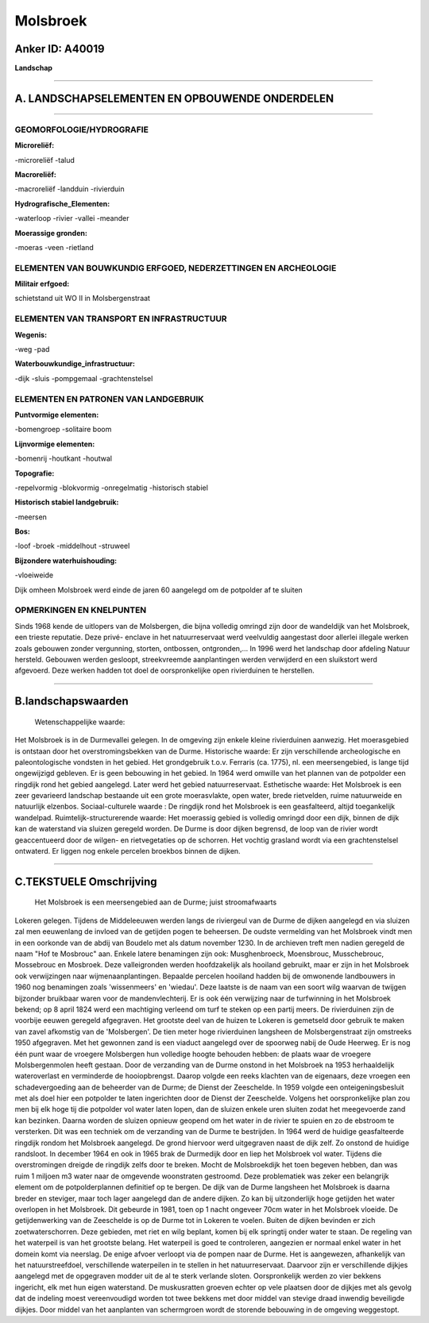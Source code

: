 Molsbroek
=========

Anker ID: A40019
----------------

**Landschap**

--------------

A. LANDSCHAPSELEMENTEN EN OPBOUWENDE ONDERDELEN
-----------------------------------------------

--------------

GEOMORFOLOGIE/HYDROGRAFIE
~~~~~~~~~~~~~~~~~~~~~~~~~

**Microreliëf:**

-microreliëf
-talud

 
**Macroreliëf:**

-macroreliëf
-landduin
-rivierduin

**Hydrografische\_Elementen:**

-waterloop
-rivier
-vallei
-meander

 
**Moerassige gronden:**

-moeras
-veen
-rietland

 

ELEMENTEN VAN BOUWKUNDIG ERFGOED, NEDERZETTINGEN EN ARCHEOLOGIE
~~~~~~~~~~~~~~~~~~~~~~~~~~~~~~~~~~~~~~~~~~~~~~~~~~~~~~~~~~~~~~~

**Militair erfgoed:**

 
schietstand uit WO II in Molsbergenstraat

ELEMENTEN VAN TRANSPORT EN INFRASTRUCTUUR
~~~~~~~~~~~~~~~~~~~~~~~~~~~~~~~~~~~~~~~~~

**Wegenis:**

-weg
-pad

 
**Waterbouwkundige\_infrastructuur:**

-dijk
-sluis
-pompgemaal
-grachtenstelsel

 

ELEMENTEN EN PATRONEN VAN LANDGEBRUIK
~~~~~~~~~~~~~~~~~~~~~~~~~~~~~~~~~~~~~

**Puntvormige elementen:**

-bomengroep
-solitaire boom

 
**Lijnvormige elementen:**

-bomenrij
-houtkant
-houtwal

**Topografie:**

-repelvormig
-blokvormig
-onregelmatig
-historisch stabiel

 
**Historisch stabiel landgebruik:**

-meersen

 
**Bos:**

-loof
-broek
-middelhout
-struweel

 
**Bijzondere waterhuishouding:**

-vloeiweide

 
Dijk omheen Molsbroek werd einde de jaren 60 aangelegd om de
potpolder af te sluiten

OPMERKINGEN EN KNELPUNTEN
~~~~~~~~~~~~~~~~~~~~~~~~~

Sinds 1968 kende de uitlopers van de Molsbergen, die bijna volledig
omringd zijn door de wandeldijk van het Molsbroek, een trieste
reputatie. Deze privé- enclave in het natuurreservaat werd veelvuldig
aangestast door allerlei illegale werken zoals gebouwen zonder
vergunning, storten, ontbossen, ontgronden,… In 1996 werd het landschap
door afdeling Natuur hersteld. Gebouwen werden gesloopt, streekvreemde
aanplantingen werden verwijderd en een sluikstort werd afgevoerd. Deze
werken hadden tot doel de oorspronkelijke open rivierduinen te
herstellen.

--------------

B.landschapswaarden
-------------------

 Wetenschappelijke waarde:
Het Molsbroek is in de Durmevallei gelegen. In de omgeving zijn
enkele kleine rivierduinen aanwezig. Het moerasgebied is ontstaan door
het overstromingsbekken van de Durme.
Historische waarde:
Er zijn verschillende archeologische en paleontologische vondsten in
het gebied. Het grondgebruik t.o.v. Ferraris (ca. 1775), nl. een
meersengebied, is lange tijd ongewijzigd gebleven. Er is geen bebouwing
in het gebied. In 1964 werd omwille van het plannen van de potpolder een
ringdijk rond het gebied aangelegd. Later werd het gebied
natuurreservaat.
Esthetische waarde: Het Molsbroek is een zeer gevarieerd landschap
bestaande uit een grote moerasvlakte, open water, brede rietvelden,
ruime natuurweide en natuurlijk elzenbos.
Sociaal-culturele waarde : De ringdijk rond het Molsbroek is een
geasfalteerd, altijd toegankelijk wandelpad.
Ruimtelijk-structurerende waarde:
Het moerassig gebied is volledig omringd door een dijk, binnen de
dijk kan de waterstand via sluizen geregeld worden. De Durme is door
dijken begrensd, de loop van de rivier wordt geaccentueerd door de
wilgen- en rietvegetaties op de schorren. Het vochtig grasland wordt via
een grachtenstelsel ontwaterd. Er liggen nog enkele percelen broekbos
binnen de dijken.

--------------

C.TEKSTUELE Omschrijving
------------------------

 Het Molsbroek is een meersengebied aan de Durme; juist stroomafwaarts
Lokeren gelegen. Tijdens de Middeleeuwen werden langs de riviergeul van
de Durme de dijken aangelegd en via sluizen zal men eeuwenlang de
invloed van de getijden pogen te beheersen. De oudste vermelding van het
Molsbroek vindt men in een oorkonde van de abdij van Boudelo met als
datum november 1230. In de archieven treft men nadien geregeld de naam
"Hof te Mosbrouc" aan. Enkele latere benamingen zijn ook: Musghenbroeck,
Moensbrouc, Musschebrouc, Mossebrouc en Mosbroek. Deze valleigronden
werden hoofdzakelijk als hooiland gebruikt, maar er zijn in het
Molsbroek ook verwijzingen naar wijmenaanplantingen. Bepaalde percelen
hooiland hadden bij de omwonende landbouwers in 1960 nog benamingen
zoals 'wissenmeers' en 'wiedau'. Deze laatste is de naam van een soort
wilg waarvan de twijgen bijzonder bruikbaar waren voor de
mandenvlechterij. Er is ook één verwijzing naar de turfwinning in het
Molsbroek bekend; op 8 april 1824 werd een machtiging verleend om turf
te steken op een partij meers. De rivierduinen zijn de voorbije eeuwen
geregeld afgegraven. Het grootste deel van de huizen te Lokeren is
gemetseld door gebruik te maken van zavel afkomstig van de 'Molsbergen'.
De tien meter hoge rivierduinen langsheen de Molsbergenstraat zijn
omstreeks 1950 afgegraven. Met het gewonnen zand is een viaduct
aangelegd over de spoorweg nabij de Oude Heerweg. Er is nog één punt
waar de vroegere Molsbergen hun volledige hoogte behouden hebben: de
plaats waar de vroegere Molsbergenmolen heeft gestaan. Door de
verzanding van de Durme onstond in het Molsbroek na 1953 herhaaldelijk
wateroverlast en verminderde de hooiopbrengst. Daarop volgde een reeks
klachten van de eigenaars, deze vroegen een schadevergoeding aan de
beheerder van de Durme; de Dienst der Zeeschelde. In 1959 volgde een
onteigeningsbesluit met als doel hier een potpolder te laten ingerichten
door de Dienst der Zeeschelde. Volgens het oorspronkelijke plan zou men
bij elk hoge tij die potpolder vol water laten lopen, dan de sluizen
enkele uren sluiten zodat het meegevoerde zand kan bezinken. Daarna
worden de sluizen opnieuw geopend om het water in de rivier te spuien en
zo de ebstroom te versterken. Dit was een techniek om de verzanding van
de Durme te bestrijden. In 1964 werd de huidige geasfalteerde ringdijk
rondom het Molsbroek aangelegd. De grond hiervoor werd uitgegraven naast
de dijk zelf. Zo onstond de huidige randsloot. In december 1964 en ook
in 1965 brak de Durmedijk door en liep het Molsbroek vol water. Tijdens
die overstromingen dreigde de ringdijk zelfs door te breken. Mocht de
Molsbroekdijk het toen begeven hebben, dan was ruim 1 miljoen m3 water
naar de omgevende woonstraten gestroomd. Deze problematiek was zeker een
belangrijk element om de potpolderplannen definitief op te bergen. De
dijk van de Durme langsheen het Molsbroek is daarna breder en steviger,
maar toch lager aangelegd dan de andere dijken. Zo kan bij uitzonderlijk
hoge getijden het water overlopen in het Molsbroek. Dit gebeurde in
1981, toen op 1 nacht ongeveer 70cm water in het Molsbroek vloeide. De
getijdenwerking van de Zeeschelde is op de Durme tot in Lokeren te
voelen. Buiten de dijken bevinden er zich zoetwaterschorren. Deze
gebieden, met riet en wilg beplant, komen bij elk springtij onder water
te staan. De regeling van het waterpeil is van het grootste belang. Het
waterpeil is goed te controleren, aangezien er normaal enkel water in
het domein komt via neerslag. De enige afvoer verloopt via de pompen
naar de Durme. Het is aangewezen, afhankelijk van het natuurstreefdoel,
verschillende waterpeilen in te stellen in het natuurreservaat. Daarvoor
zijn er verschillende dijkjes aangelegd met de opgegraven modder uit de
al te sterk verlande sloten. Oorspronkelijk werden zo vier bekkens
ingericht, elk met hun eigen waterstand. De muskusratten groeven echter
op vele plaatsen door de dijkjes met als gevolg dat de indeling moest
vereenvoudigd worden tot twee bekkens met door middel van stevige draad
inwendig beveiligde dijkjes. Door middel van het aanplanten van
schermgroen wordt de storende bebouwing in de omgeving weggestopt.
